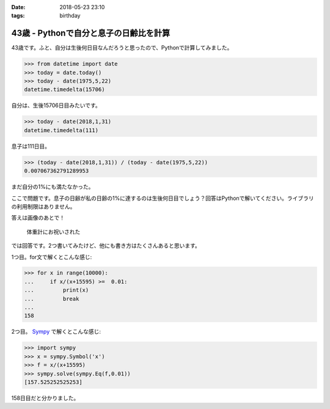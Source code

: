 :date: 2018-05-23 23:10
:tags: birthday

=======================================
43歳 - Pythonで自分と息子の日齢比を計算
=======================================

43歳です。ふと、自分は生後何日目なんだろうと思ったので、Pythonで計算してみました。

.. code-block:: pycon

   >>> from datetime import date
   >>> today = date.today()
   >>> today - date(1975,5,22)
   datetime.timedelta(15706)

自分は、生後15706日目みたいです。


.. code-block:: pycon

   >>> today - date(2018,1,31)
   datetime.timedelta(111)

息子は111日目。

.. code-block:: pycon

   >>> (today - date(2018,1,31)) / (today - date(1975,5,22))
   0.007067362791289953

まだ自分の1%にも満たなかった。

ここで問題です。息子の日齢が私の日齢の1%に達するのは生後何日目でしょう？回答はPythonで解いてください。ライブラリの利用制限はありません。


答えは画像のあとで！

.. figure:: happybirthday.*
   :width: 80%

   体重計にお祝いされた


では回答です。2つ書いてみたけど、他にも書き方はたくさんあると思います。

1つ目。for文で解くとこんな感じ:

.. code-block:: pycon

   >>> for x in range(10000):
   ...     if x/(x+15595) >=  0.01:
   ...         print(x)
   ...         break
   ...
   158

2つ目。 Sympy_ で解くとこんな感じ:

.. code-block:: pycon

   >>> import sympy
   >>> x = sympy.Symbol('x')
   >>> f = x/(x+15595)
   >>> sympy.solve(sympy.Eq(f,0.01))
   [157.525252525253]

158日目だと分かりました。

.. _Sympy: http://www.sympy.org/
